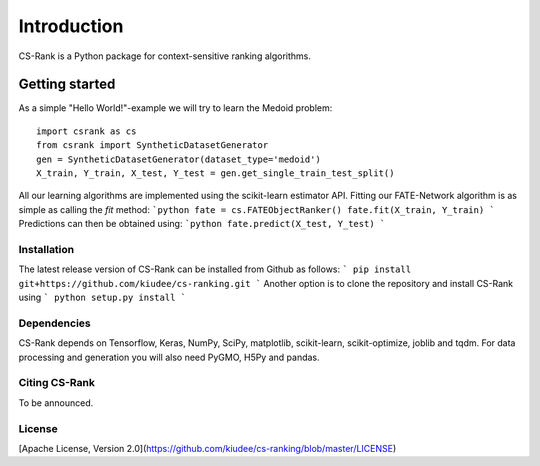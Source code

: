 .. _intro:

************
Introduction
************
CS-Rank is a Python package for context-sensitive ranking algorithms.


Getting started
===============
As a simple "Hello World!"-example we will try to learn the Medoid problem:

::

    import csrank as cs
    from csrank import SyntheticDatasetGenerator
    gen = SyntheticDatasetGenerator(dataset_type='medoid')
    X_train, Y_train, X_test, Y_test = gen.get_single_train_test_split()

All our learning algorithms are implemented using the scikit-learn estimator API.
Fitting our FATE-Network algorithm is as simple as calling the `fit` method:
```python
fate = cs.FATEObjectRanker()
fate.fit(X_train, Y_train)
```
Predictions can then be obtained using:
```python
fate.predict(X_test, Y_test)
```

Installation
------------
The latest release version of CS-Rank can be installed from Github as follows:
```
pip install git+https://github.com/kiudee/cs-ranking.git
```
Another option is to clone the repository and install CS-Rank using 
```
python setup.py install
```

Dependencies
------------
CS-Rank depends on Tensorflow, Keras, NumPy, SciPy, matplotlib, scikit-learn, scikit-optimize, joblib and tqdm.
For data processing and generation you will also need PyGMO, H5Py and pandas.


Citing CS-Rank
----------------
To be announced.

License
--------
[Apache License, Version 2.0](https://github.com/kiudee/cs-ranking/blob/master/LICENSE)

.. |Build Status| image:: https://travis-ci.org/kiudee/cs-ranking.svg?branch=master
   :target: https://travis-ci.org/kiudee/cs-ranking
